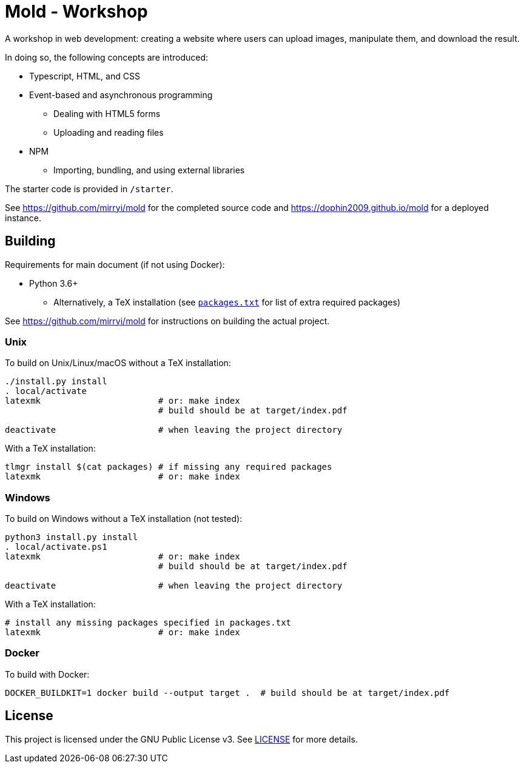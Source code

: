 = Mold - Workshop

A workshop in web development: creating a website where users can upload
images, manipulate them, and download the result.

In doing so, the following concepts are introduced:

* Typescript, HTML, and CSS
* Event-based and asynchronous programming
** Dealing with HTML5 forms
** Uploading and reading files
* NPM
** Importing, bundling, and using external libraries

The starter code is provided in `/starter`.

See https://github.com/mirryi/mold for the completed source code and
https://dophin2009.github.io/mold for a deployed instance.

== Building

Requirements for main document (if not using Docker):

* Python 3.6+
** Alternatively, a TeX installation (see link:packages.txt[`packages.txt`] for
   list of extra required packages)

See https://github.com/mirryi/mold for instructions on building the actual
project.

=== Unix

To build on Unix/Linux/macOS without a TeX installation:

[source,shell]
----
./install.py install
. local/activate
latexmk                       # or: make index
                              # build should be at target/index.pdf

deactivate                    # when leaving the project directory
----

With a TeX installation:

[source,shell]
----
tlmgr install $(cat packages) # if missing any required packages
latexmk                       # or: make index
----

=== Windows

To build on Windows without a TeX installation (not tested):

[source,powershell]
----
python3 install.py install
. local/activate.ps1
latexmk                       # or: make index
                              # build should be at target/index.pdf

deactivate                    # when leaving the project directory
----

With a TeX installation:

[source,shell]
----
# install any missing packages specified in packages.txt
latexmk                       # or: make index
----

=== Docker

To build with Docker:

[source,shell]
----
DOCKER_BUILDKIT=1 docker build --output target .  # build should be at target/index.pdf
----

== License

This project is licensed under the GNU Public License v3. See
link:LICENSE[LICENSE] for more details.
